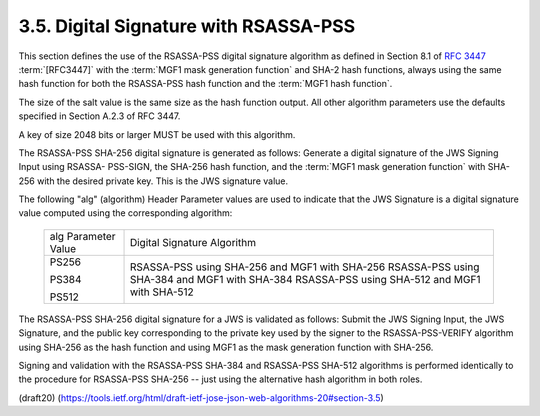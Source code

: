 3.5.  Digital Signature with RSASSA-PSS
----------------------------------------------------

This section defines the use of the RSASSA-PSS 
digital signature algorithm 
as defined in Section 8.1 of :rfc:`3447` :term:`[RFC3447]` 
with the :term:`MGF1 mask generation function` 
and SHA-2 hash functions, 
always using the same hash function 
for both the RSASSA-PSS hash function and the
:term:`MGF1 hash function`.  

The size of the salt value is the same size 
as the hash function output.  
All other algorithm parameters use 
the defaults specified in Section A.2.3 of RFC 3447.

A key of size 2048 bits or larger MUST be used with this algorithm.

The RSASSA-PSS SHA-256 digital signature is generated as follows:
Generate a digital signature of the JWS Signing Input 
using RSASSA- PSS-SIGN, 
the SHA-256 hash function, 
and the :term:`MGF1 mask generation function` 
with SHA-256 with the desired private key.  
This is the JWS signature value.

The following "alg" (algorithm) Header Parameter values 
are used to indicate that 
the JWS Signature is a digital signature value 
computed using the corresponding algorithm:

    +---------------------+---------------------------------------------+
    | alg Parameter Value | Digital Signature Algorithm                 |
    +---------------------+---------------------------------------------+
    | PS256               | RSASSA-PSS using SHA-256 and MGF1 with      |
    |                     | SHA-256                                     |
    | PS384               | RSASSA-PSS using SHA-384 and MGF1 with      |
    |                     | SHA-384                                     |
    | PS512               | RSASSA-PSS using SHA-512 and MGF1 with      |
    |                     | SHA-512                                     |
    +---------------------+---------------------------------------------+

The RSASSA-PSS SHA-256 digital signature for a JWS 
is validated as follows: 
Submit the JWS Signing Input, 
the JWS Signature, 
and the public key corresponding to the private key 
used by the signer to the RSASSA-PSS-VERIFY algorithm 
using SHA-256 as the hash function and
using MGF1 as the mask generation function with SHA-256.

Signing and validation with the RSASSA-PSS SHA-384 
and RSASSA-PSS SHA-512 algorithms is performed identically 
to the procedure for RSASSA-PSS SHA-256 -- 
just using the alternative hash algorithm in both roles.


(draft20)
(https://tools.ietf.org/html/draft-ietf-jose-json-web-algorithms-20#section-3.5)
